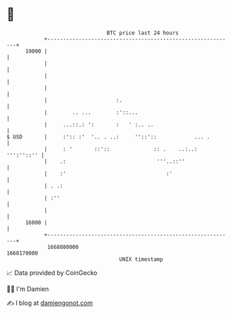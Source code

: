 * 👋

#+begin_example
                                   BTC price last 24 hours                    
               +------------------------------------------------------------+ 
         19000 |                                                            | 
               |                                                            | 
               |                                                            | 
               |                                                            | 
               |                      :.                                    | 
               |        .. ...        :'::...                               | 
               |     ...::.: ':       :   ' :.. ..                          | 
   $ USD       |     :':: :'  '.. . ..:     ''::'::            ... .        | 
               |     : '       ::'::              :: .    ..:..: ''':''::'' | 
               |    .:                             '''..::''                | 
               |    :'                                :'                    | 
               | . .:                                                       | 
               | :''                                                        | 
               |                                                            | 
         16000 |                                                            | 
               +------------------------------------------------------------+ 
                1668080000                                        1668170000  
                                       UNIX timestamp                         
#+end_example
📈 Data provided by CoinGecko

🧑‍💻 I'm Damien

✍️ I blog at [[https://www.damiengonot.com][damiengonot.com]]
